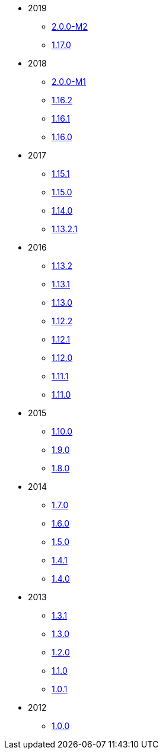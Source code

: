 * 2019

** xref:relnotes:ROOT:2019/2.0.0-M2/relnotes.adoc[2.0.0-M2]
** xref:relnotes:ROOT:2019/1.17.0/relnotes.adoc[1.17.0]

* 2018

** xref:relnotes:ROOT:2018/2.0.0-M1/relnotes.adoc[2.0.0-M1]
** xref:relnotes:ROOT:2018/1.16.2/relnotes.adoc[1.16.2]
** xref:relnotes:ROOT:2018/1.16.1/relnotes.adoc[1.16.1]
** xref:relnotes:ROOT:2018/1.16.0/relnotes.adoc[1.16.0]


* 2017

** xref:relnotes:ROOT:2017/1.15.1/relnotes.adoc[1.15.1]
** xref:relnotes:ROOT:2017/1.15.0/relnotes.adoc[1.15.0]
** xref:relnotes:ROOT:2017/1.14.0/relnotes.adoc[1.14.0]
** xref:relnotes:ROOT:2017/1.13.2.1/relnotes.adoc[1.13.2.1]


* 2016

** xref:relnotes:ROOT:2016/1.13.2/relnotes.adoc[1.13.2]
** xref:relnotes:ROOT:2016/1.13.1/relnotes.adoc[1.13.1]
** xref:relnotes:ROOT:2016/1.13.0/relnotes.adoc[1.13.0]
** xref:relnotes:ROOT:2016/1.12.2/relnotes.adoc[1.12.2]
** xref:relnotes:ROOT:2016/1.12.1/relnotes.adoc[1.12.1]
** xref:relnotes:ROOT:2016/1.12.0/relnotes.adoc[1.12.0]
** xref:relnotes:ROOT:2016/1.11.1/relnotes.adoc[1.11.1]
** xref:relnotes:ROOT:2016/1.11.0/relnotes.adoc[1.11.0]


* 2015

** xref:relnotes:ROOT:2015/1.10.0/relnotes.adoc[1.10.0]
** xref:relnotes:ROOT:2015/1.9.0/relnotes.adoc[1.9.0]
** xref:relnotes:ROOT:2014/1.8.0/relnotes.adoc[1.8.0]


* 2014

** xref:relnotes:ROOT:2014/1.7.0/relnotes.adoc[1.7.0]
** xref:relnotes:ROOT:2014/1.6.0/relnotes.adoc[1.6.0]
** xref:relnotes:ROOT:2014/1.5.0/relnotes.adoc[1.5.0]
** xref:relnotes:ROOT:2014/1.4.1/relnotes.adoc[1.4.1]
** xref:relnotes:ROOT:2014/1.4.0/relnotes.adoc[1.4.0]


* 2013

** xref:relnotes:ROOT:2013/1.3.1/relnotes.adoc[1.3.1]
** xref:relnotes:ROOT:2013/1.3.0/relnotes.adoc[1.3.0]
** xref:relnotes:ROOT:2013/1.2.0/relnotes.adoc[1.2.0]
** xref:relnotes:ROOT:2013/1.1.0/relnotes.adoc[1.1.0]
** xref:relnotes:ROOT:2013/1.0.1/relnotes.adoc[1.0.1]


* 2012

** xref:relnotes:ROOT:2012/1.0.0/relnotes.adoc[1.0.0]
